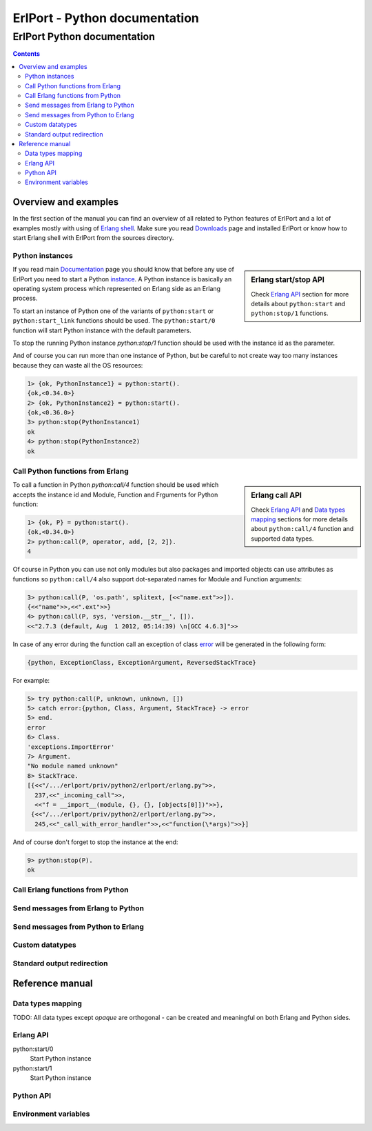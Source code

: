 ErlPort - Python documentation
==============================

.. meta::
   :keywords: erlport erlang python documentation
   :description: Documentation for Python related part of ErlPort library

ErlPort Python documentation
++++++++++++++++++++++++++++

.. contents::

Overview and examples
---------------------

In the first section of the manual you can find an overview of all related to
Python features of ErlPort and a lot of examples mostly with using of `Erlang
shell <http://www.erlang.org/doc/man/shell.html>`__. Make sure you read
`Downloads </downloads/>`__ page and installed ErlPort or know how to start
Erlang shell with ErlPort from the sources directory.

Python instances
~~~~~~~~~~~~~~~~

.. sidebar:: Erlang start/stop API

    Check `Erlang API <#erlang-api>`__ section for more details about
    ``python:start`` and ``python:stop/1`` functions.

If you read main `Documentation </docs/>`__ page you should know that before
any use of ErlPort you need to start a Python `instance
</docs/#how-erlport-works>`__. A Python instance is basically an operating
system process which represented on Erlang side as an Erlang process.

To start an instance of Python one of the variants of ``python:start`` or
``python:start_link`` functions should be used. The ``python:start/0`` function
will start Python instance with the default parameters.

To stop the running Python instance `python:stop/1` function should be used
with the instance id as the parameter.

And of course you can run more than one instance of Python, but be careful to
not create way too many instances because they can waste all the OS resources:

.. sourcecode:: erl

    1> {ok, PythonInstance1} = python:start().
    {ok,<0.34.0>}
    2> {ok, PythonInstance2} = python:start().
    {ok,<0.36.0>}
    3> python:stop(PythonInstance1)
    ok
    4> python:stop(PythonInstance2)
    ok

Call Python functions from Erlang
~~~~~~~~~~~~~~~~~~~~~~~~~~~~~~~~~

.. sidebar:: Erlang call API

    Check `Erlang API <#erlang-api>`__ and `Data types mapping
    <#data-types-mapping>`__ sections for more details about ``python:call/4``
    function and supported data types.

To call a function in Python `python:call/4` function should be used which
accepts the instance id and Module, Function and Frguments for Python function:

.. sourcecode:: erl

    1> {ok, P} = python:start().
    {ok,<0.34.0>}
    2> python:call(P, operator, add, [2, 2]).
    4

Of course in Python you can use not only modules but also packages and
imported objects can use attributes as functions so ``python:call/4`` also
support dot-separated names for Module and Function arguments:

.. sourcecode:: erl

    3> python:call(P, 'os.path', splitext, [<<"name.ext">>]).
    {<<"name">>,<<".ext">>}
    4> python:call(P, sys, 'version.__str__', []).
    <<"2.7.3 (default, Aug  1 2012, 05:14:39) \n[GCC 4.6.3]">>

In case of any error during the function call an exception of class `error
<http://www.erlang.org/doc/reference_manual/errors.html>`_ will be generated in
the following form:

.. sourcecode:: erlang

    {python, ExceptionClass, ExceptionArgument, ReversedStackTrace}

For example:

.. sourcecode:: erl

    5> try python:call(P, unknown, unknown, [])
    5> catch error:{python, Class, Argument, StackTrace} -> error
    5> end.
    error
    6> Class.
    'exceptions.ImportError'
    7> Argument.
    "No module named unknown"
    8> StackTrace.
    [{<<"/.../erlport/priv/python2/erlport/erlang.py">>,
      237,<<"_incoming_call">>,
      <<"f = __import__(module, {}, {}, [objects[0]])">>},
     {<<"/.../erlport/priv/python2/erlport/erlang.py">>,
      245,<<"_call_with_error_handler">>,<<"function(\*args)">>}]

And of course don't forget to stop the instance at the end:

.. sourcecode:: erl

    9> python:stop(P).
    ok

Call Erlang functions from Python
~~~~~~~~~~~~~~~~~~~~~~~~~~~~~~~~~

Send messages from Erlang to Python
~~~~~~~~~~~~~~~~~~~~~~~~~~~~~~~~~~~

Send messages from Python to Erlang
~~~~~~~~~~~~~~~~~~~~~~~~~~~~~~~~~~~

Custom datatypes
~~~~~~~~~~~~~~~~

Standard output redirection
~~~~~~~~~~~~~~~~~~~~~~~~~~~

Reference manual
----------------

Data types mapping
~~~~~~~~~~~~~~~~~~

TODO: All data types except *opaque* are orthogonal - can be created and
meaningful on both Erlang and Python sides.

Erlang API
~~~~~~~~~~

python:start/0
    Start Python instance

python:start/1
    Start Python instance

Python API
~~~~~~~~~~

Environment variables
~~~~~~~~~~~~~~~~~~~~~
